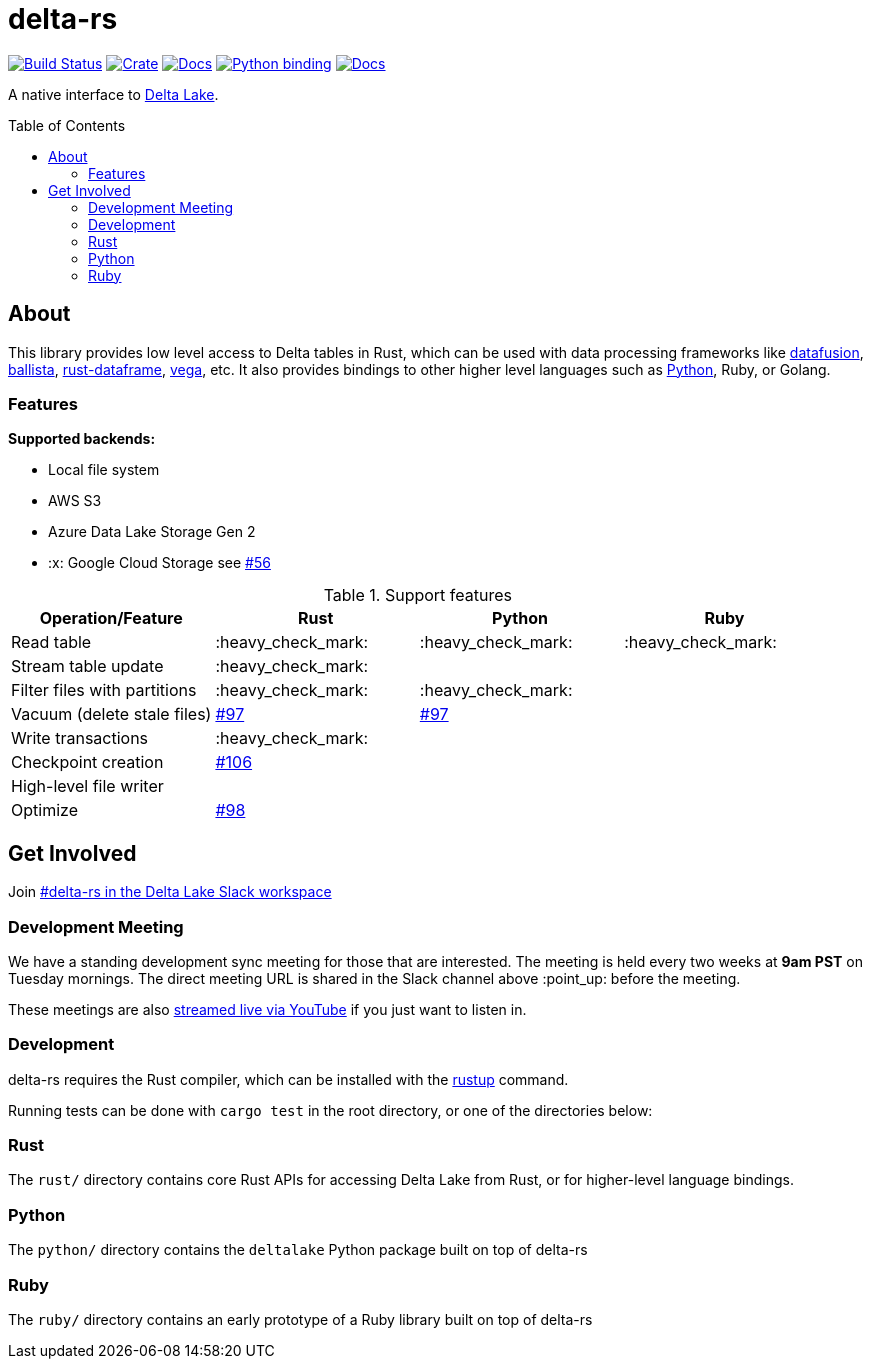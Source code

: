 :toc: macro

= delta-rs

image:https://github.com/delta-io/delta-rs/workflows/build/badge.svg[Build Status,link=https://github.com/delta-io/delta-rs/actions]
image:https://img.shields.io/crates/v/deltalake.svg?style=flat-square[Crate,link=https://crates.io/crates/deltalake]
image:https://img.shields.io/badge/docs-rust-blue.svg?style=flat-square[Docs,link=https://docs.rs/deltalake]
image:https://img.shields.io/pypi/v/deltalake.svg?style=flat-square[Python binding,link=https://pypi.org/project/deltalake]
image:https://img.shields.io/badge/docs-python-blue.svg?style=flat-square[Docs,link=https://delta-io.github.io/delta-rs/python]

A native interface to
link:https://delta.io[Delta Lake].

toc::[]

== About

This library provides low level access to Delta tables in Rust, which can be
used with data processing frameworks like
link:https://github.com/apache/arrow/tree/master/rust/datafusion[datafusion],
link:https://github.com/ballista-compute/ballista[ballista],
link:https://github.com/nevi-me/rust-dataframe[rust-dataframe],
link:https://github.com/rajasekarv/vega[vega], etc. It also provides bindings to other higher level languages such as link:https://delta-io.github.io/delta-rs/python/[Python], Ruby, or Golang.

=== Features

**Supported backends:**

* Local file system
* AWS S3
* Azure Data Lake Storage Gen 2
* :x: Google Cloud Storage see link:https://github.com/delta-io/delta-rs/issues/56[#56]

.Support features
|===
| Operation/Feature | Rust | Python | Ruby

| Read table
| :heavy_check_mark: 
| :heavy_check_mark: 
| :heavy_check_mark:

| Stream table update
| :heavy_check_mark: 
|
|

| Filter files with partitions
| :heavy_check_mark: 
| :heavy_check_mark: 
|

| Vacuum (delete stale files)
| link:https://github.com/delta-io/delta-rs/issues/97[#97]
| link:https://github.com/delta-io/delta-rs/issues/97[#97]
|

| Write transactions
| :heavy_check_mark:
|
|

| Checkpoint creation
| link:https://github.com/delta-io/delta-rs/issues/106[#106]
|
|

| High-level file writer
|
|
|

| Optimize
| link:https://github.com/delta-io/delta-rs/issues/98[#98]
|
|

|===


== Get Involved

Join link:https://join.slack.com/t/delta-users/shared_invite/enQtODQ5ODM5OTAxMjAwLWY4NGI5ZmQ3Y2JmMjZjYjc1MDkwNTA5YTQ4MzhjOWY1MmVjNTM2OGZhNTExNmM5MzQ0YzEzZjIwMjc0OGI0OGM[#delta-rs in the Delta Lake Slack workspace]

=== Development Meeting

We have a standing development sync meeting for those that are interested. The meeting is held every two weeks at **9am PST** on Tuesday mornings. The direct meeting URL is shared in the Slack channel above :point_up: before the meeting.

These meetings are also link:https://www.youtube.com/channel/UCSKhDO79MNcX4pIIRFD0UVg[streamed live via YouTube] if you just want to listen in.

=== Development

delta-rs requires the Rust compiler, which can be installed with the
link:https://rustup.rs/[rustup]
command.

Running tests can be done with `cargo test` in the root directory, or one of the directories below:

=== Rust

The `rust/` directory contains core Rust APIs for accessing Delta Lake from Rust, or for higher-level language bindings.

=== Python

The `python/` directory contains the `deltalake` Python package built on top of delta-rs

=== Ruby

The `ruby/` directory contains an early prototype of a Ruby library built on top of delta-rs

